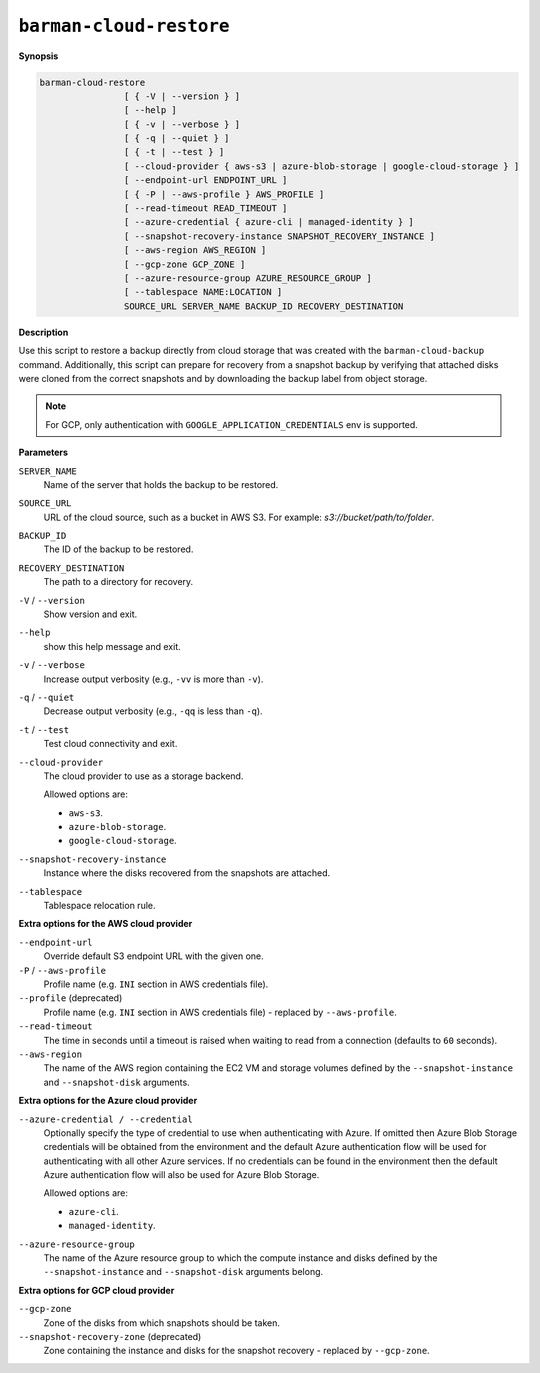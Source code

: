 .. _barman-cloud-barman-cloud-restore:

``barman-cloud-restore``
""""""""""""""""""""""""

**Synopsis**

.. code-block:: text
    
  barman-cloud-restore
                  [ { -V | --version } ]
                  [ --help ]
                  [ { -v | --verbose } ]
                  [ { -q | --quiet } ]
                  [ { -t | --test } ]
                  [ --cloud-provider { aws-s3 | azure-blob-storage | google-cloud-storage } ]
                  [ --endpoint-url ENDPOINT_URL ]
                  [ { -P | --aws-profile } AWS_PROFILE ]
                  [ --read-timeout READ_TIMEOUT ]
                  [ --azure-credential { azure-cli | managed-identity } ]
                  [ --snapshot-recovery-instance SNAPSHOT_RECOVERY_INSTANCE ]
                  [ --aws-region AWS_REGION ]
                  [ --gcp-zone GCP_ZONE ]
                  [ --azure-resource-group AZURE_RESOURCE_GROUP ]
                  [ --tablespace NAME:LOCATION ]
                  SOURCE_URL SERVER_NAME BACKUP_ID RECOVERY_DESTINATION

**Description**

Use this script to restore a backup directly from cloud storage that was created with
the ``barman-cloud-backup`` command. Additionally, this script can prepare for recovery
from a snapshot backup by verifying that attached disks were cloned from the correct
snapshots and by downloading the backup label from object storage.

.. note::
  For GCP, only authentication with ``GOOGLE_APPLICATION_CREDENTIALS`` env is supported.

**Parameters**

``SERVER_NAME``
  Name of the server that holds the backup to be restored.

``SOURCE_URL``
  URL of the cloud source, such as a bucket in AWS S3. For example:
  `s3://bucket/path/to/folder`.

``BACKUP_ID``
  The ID of the backup to be restored.

``RECOVERY_DESTINATION``
  The path to a directory for recovery.

``-V`` / ``--version``
  Show version and exit.

``--help``
  show this help message and exit.

``-v`` / ``--verbose``
  Increase output verbosity (e.g., ``-vv`` is more than ``-v``).

``-q`` / ``--quiet``
  Decrease output verbosity (e.g., ``-qq`` is less than ``-q``).

``-t`` / ``--test``
  Test cloud connectivity and exit.

``--cloud-provider``
  The cloud provider to use as a storage backend.
  
  Allowed options are:

  * ``aws-s3``.
  * ``azure-blob-storage``.
  * ``google-cloud-storage``.

``--snapshot-recovery-instance``
  Instance where the disks recovered from the snapshots are attached.
  
``--tablespace``
  Tablespace relocation rule.

**Extra options for the AWS cloud provider**

``--endpoint-url``
  Override default S3 endpoint URL with the given one.

``-P`` / ``--aws-profile``
  Profile name (e.g. ``INI`` section in AWS credentials file).

``--profile`` (deprecated)
  Profile name (e.g. ``INI`` section in AWS credentials file) - replaced by
  ``--aws-profile``.

``--read-timeout``
  The time in seconds until a timeout is raised when waiting to read from a connection
  (defaults to ``60`` seconds).

``--aws-region``
  The name of the AWS region containing the EC2 VM and storage volumes defined by the
  ``--snapshot-instance`` and ``--snapshot-disk`` arguments.

**Extra options for the Azure cloud provider**

``--azure-credential / --credential``
  Optionally specify the type of credential to use when authenticating with Azure. If
  omitted then Azure Blob Storage credentials will be obtained from the environment and
  the default Azure authentication flow will be used for authenticating with all other
  Azure services. If no credentials can be found in the environment then the default
  Azure authentication flow will also be used for Azure Blob Storage. 
  
  Allowed options are:

  * ``azure-cli``.
  * ``managed-identity``.

``--azure-resource-group``
  The name of the Azure resource group to which the compute instance and disks defined by
  the ``--snapshot-instance`` and ``--snapshot-disk`` arguments belong.

**Extra options for GCP cloud provider**

``--gcp-zone``
  Zone of the disks from which snapshots should be taken.

``--snapshot-recovery-zone`` (deprecated)
  Zone containing the instance and disks for the snapshot recovery - replaced by
  ``--gcp-zone``.
